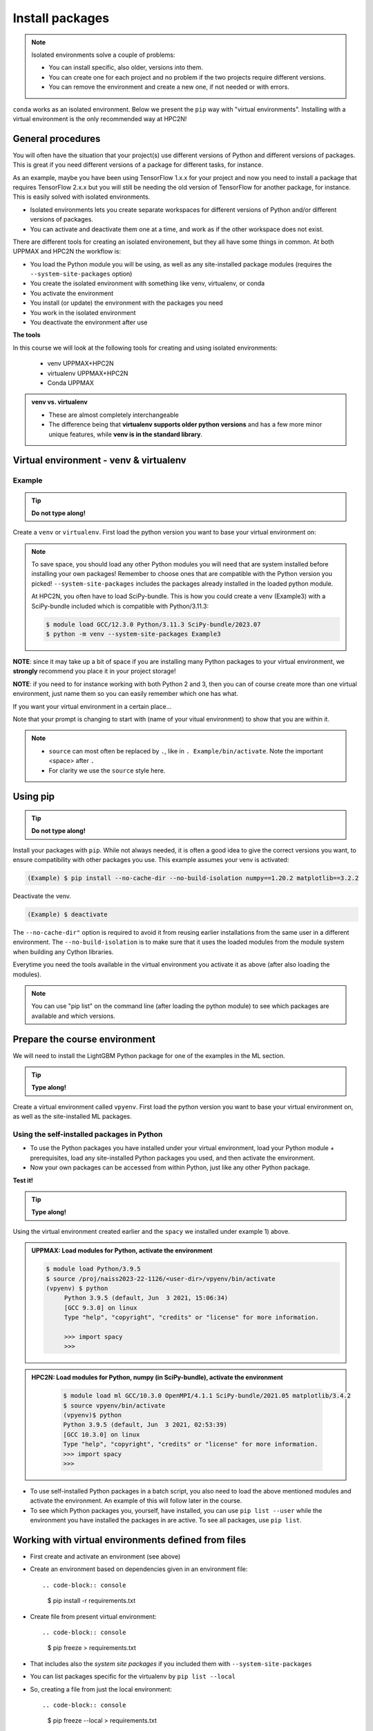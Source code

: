 Install packages
================

.. note::
   Isolated environments solve a couple of problems:
   
   - You can install specific, also older, versions into them.
   - You can create one for each project and no problem if the two projects require different versions.
   - You can remove the environment and create a new one, if not needed or with errors.
   
``conda`` works as an isolated environment. Below we present the ``pip`` way with "virtual environments". Installing with a virtual environment is the only recommended way at HPC2N! 

.. questions::

   - How to work with isolated environments at HPC2N and UPPMAX?
   
.. objectives:: 

   - Give a general *theoretical* introduction to isolated environments 
   - Site-specific procedures.

General procedures   
------------------

You will often have the situation that your project(s) use different versions of Python and different versions of packages. This is great if you need different versions of a package for different tasks, for instance.

As an example, maybe you have been using TensorFlow 1.x.x for your project and now you need to install a package that requires TensorFlow 2.x.x but you will still be needing the old version of TensorFlow for another package, for instance. This is easily solved with isolated environments.

- Isolated environments lets you create separate workspaces for different versions of Python and/or different versions of packages. 
- You can activate and deactivate them one at a time, and work as if the other workspace does not exist.

There are different tools for creating an isolated environement, but they all have some things in common. At both UPPMAX and HPC2N the workflow is: 

- You load the Python module you will be using, as well as any site-installed package modules (requires the ``--system-site-packages`` option)
- You create the isolated environment with something like venv, virtualenv, or conda
- You activate the environment
- You install (or update) the environment with the packages you need
- You work in the isolated environment
- You deactivate the environment after use 

**The tools**

In this course we will look at the following tools for creating and using isolated environments: 

   - venv            UPPMAX+HPC2N
   - virtualenv      UPPMAX+HPC2N
   - Conda           UPPMAX


.. admonition:: venv vs. virtualenv

   - These are almost completely interchangeable
   - The difference being that **virtualenv supports older python versions** and has a few more minor unique features, while **venv is in the standard library**.

.. keypoints::

   - With a virtual environment you can tailor an environment with specific versions for Python and packages, not interfering with other installed python versions and packages.
   - Make it for each project you have for reproducibility.
   - There are different tools to create virtual environments.
      - UPPMAX has Conda and venv and virtualenv
      - HPC2N has venv and virtualenv.
        - At UPPMAX, you load python directly, while at HPC2N you need to load "prerequisites" first, and the module is named Python with a capital P. 
      - More details to follow!
 
   
Virtual environment - venv & virtualenv
---------------------------------------

Example
#######

.. tip::
    
   **Do not type along!**

Create a ``venv`` or ``virtualenv``. First load the python version you want to base your virtual environment on:

.. tabs::

   .. tab:: UPPMAX

      ``virtualenv`` way

      .. code-block:: console

         $ module load python/3.11.8
         $ virtualenv --system-site-packages Example
    
      "Example" is the name of the virtual environment. You can name it whatever you want. The directory “Example” is created in the present working directory.

      ``venv`` way

      .. code-block:: console

         $ module load python/3.11.8 
         $ python -m venv --system-site-packages Example2
    
     "Example2" is the name of the virtual environment. The directory "Example2" is created in the present working directory. The ``-m`` flag makes sure that you use the libraries from the python version you are using.

   .. tab:: HPC2N

      ``virtualenv`` way

      .. code-block:: console

         $ module load GCC/12.3.0 Python/3.11.3 
         $ virtualenv --system-site-packages Example
    
      "Example" is the name of the virtual environment. You can name it whatever you want. The directory “Example” is created in the present working directory.

      ``venv`` way

      .. code-block:: console

         $ module load GCC/12.3.0 Python/3.11.3
         $ python -m venv --system-site-packages Example2

      "Example2" is the name of the virtual environment. You can name it whatever you want. The directory “Example2” is created in the present working directory.


.. note::

   To save space, you should load any other Python modules you will need that are system installed before installing your own packages! Remember to choose ones that are compatible with the Python version you picked! 
   ``--system-site-packages`` includes the packages already installed in the loaded python module.

   At HPC2N, you often have to load SciPy-bundle. This is how you could create a venv (Example3) with a SciPy-bundle included which is compatible with Python/3.11.3:
   
   .. code-block:: console

         $ module load GCC/12.3.0 Python/3.11.3 SciPy-bundle/2023.07 
         $ python -m venv --system-site-packages Example3


**NOTE**: since it may take up a bit of space if you are installing many Python packages to your virtual environment, we **strongly** recommend you place it in your project storage! 

**NOTE**: if you need to for instance working with both Python 2 and 3, then you can of course create more than one virtual environment, just name them so you can easily remember which one has what. 
      

If you want your virtual environment in a certain place...

.. tabs::

   .. tab:: UPPMAX

      To place it in the course project folder, under your own directory you created there 
      
      .. code-block:: console

         $ python -m venv --system-site-packages /proj/hpc-python/<user-dir>/Example
    
      Activate it.

      .. code-block:: console

          $ source /proj/hpc-python/<user-dir>/Example/bin/activate

      Note that your prompt is changing to start with (Example) to show that you are within an environment.

   .. tab:: HPC2N

      To place it in a directory below your directory in the project storage (again calling it "Example"): 

      .. code-block:: console

         $ virtualenv --system-site-packages /proj/nobackup/python-hpc/<your-dir>/Example 
    
      Activate it.

      .. code-block:: console

          $ source /proj/nobackup/python-hpc/<your-dir>/Example/bin/activate


Note that your prompt is changing to start with (name of your vitual environment) to show that you are within it.

.. note::

   - ``source`` can most often be replaced by ``.``, like in ``. Example/bin/activate``. Note the important <space> after ``.``
   - For clarity we use the ``source`` style here.


Using pip
---------

.. tip::

   **Do not type along!**
   
Install your packages with ``pip``. While not always needed, it is often a good idea to give the correct versions you want, to ensure compatibility with other packages you use. This example assumes your venv is activated: 

.. code-block:: console
      
    (Example) $ pip install --no-cache-dir --no-build-isolation numpy==1.20.2 matplotlib==3.2.2

Deactivate the venv.

.. code-block:: console
      
    (Example) $ deactivate
    
The ``--no-cache-dir"`` option is required to avoid it from reusing earlier installations from the same user in a different environment. The ``--no-build-isolation`` is to make sure that it uses the loaded modules from the module system when building any Cython libraries.


Everytime you need the tools available in the virtual environment you activate it as above (after also loading the modules).

.. prompt:: console

   source /proj/<your-project-id>/<your-dir>/Example/bin/activate
   
   
.. note::

   You can use "pip list" on the command line (after loading the python module) to see which packages are available and which versions. 


Prepare the course environment
------------------------------

We will need to install the LightGBM Python package for one of the examples in the ML section. 

.. tip::
    
   **Type along!**

Create a virtual environment called ``vpyenv``. First load the python version you want to base your virtual environment on, as well as the site-installed ML packages. 

.. tabs::

   .. tab:: UPPMAX
      
      .. code-block:: console

          $ module load uppmax 
          $ module load python/3.11.8
	  $ module load python_ML_packages/3.11.8-cpu
	  $ python -m venv --system-site-packages /proj/hpc-python/<user-dir>/vpyenv
    
      Activate it.

      .. code-block:: console

         $ source /proj/hpc-python/<user-dir>/vpyenv/bin/activate

      Note that your prompt is changing to start with (vpyenv) to show that you are within an environment.

      Install your packages with ``pip`` (``--user`` not needed as you are in your virtual environment) and (optionally) giving the correct versions, like:

      .. code-block:: console
      
         (vpyenv) $ pip install --no-cache-dir --no-build-isolation scikit-build-core cmake lightgbm

      The reason for the other packages (``scikit-build-core`` and ``cmake``) being installed is that they are prerequisites for ``lightgbm``. 	 

      Check what was installed

      .. code-block:: console
      
         (vpyenv) $ pip list

      Deactivate it.

      .. code-block:: console
      
         (vpyenv) $ deactivate

      Everytime you need the tools available in the virtual environment you activate it as above, after loading the python module.

     .. code-block:: console 

         source /proj/hpc-python/<user-dir>/vpyenv/bin/activate

      More on virtual environment: https://docs.python.org/3/tutorial/venv.html 

      Note: If there are problems with the numba install, instead do: 
      ``(vpyenv) $ pip install --no-cache-dir --no-build-isolation scipy==1.10 numpy==1.26.2 numba``
      
   .. tab:: HPC2N
     
      **First go to the directory you want your environment in.**

      .. admonition:: Load modules for Python, numpy (in SciPy-bundle), matplotlib (since we need it for seaborn), create the virtual environment, activate the environment, and install spacy, seaborn on Kebnekaise at HPC2N 
         :class: dropdown
   
         .. code-block:: console
           
            $ module load GCC/10.3.0 OpenMPI/4.1.1 SciPy-bundle/2021.05 matplotlib/3.4.2
            $ python -m venv --system-site-packages vpyenv
            $ source vpyenv/bin/activate
            (vpyenv) $ pip install --no-cache-dir --no-build-isolation spacy seaborn
   
         Deactivating a virtual environment.

         .. code-block:: console

            (vpyenv) $ deactivate

      Every time you need the tools available in the virtual environment you activate it as above (after first loading the modules for Python, Python packages, and prerequisites)

      .. code-block:: console

         $ source vpyenv/bin/activate
    

      Note: If there are any problems with the installation (complaints about incompatible versions etc.) you should be able to fix it by instead doing: 

      .. code-block:: console

         $ pip install --no-cache-dir --no-build-isolation numba==0.57 scipy==1.8 seaborn 

         
Using the self-installed packages in Python
###########################################

- To use the Python packages you have installed under your virtual environment, load your Python module + prerequisites, load any site-installed Python packages you used, and then activate the environment.
- Now your own packages can be accessed from within Python, just like any other Python package. 

**Test it!**

.. tip::
    
   **Type along!**


Using the virtual environment created earlier and the ``spacy`` we installed under example 1) above. 

.. admonition:: UPPMAX: Load modules for Python, activate the environment 
   :class: dropdown
   
   .. code-block:: console
           
      $ module load Python/3.9.5
      $ source /proj/naiss2023-22-1126/<user-dir>/vpyenv/bin/activate
      (vpyenv) $ python
           Python 3.9.5 (default, Jun  3 2021, 15:06:34)
           [GCC 9.3.0] on linux
           Type "help", "copyright", "credits" or "license" for more information.

           >>> import spacy
           >>> 


.. admonition:: HPC2N: Load modules for Python, numpy (in SciPy-bundle), activate the environment 
    :class: dropdown
   
        .. code-block:: console
           
           $ module load ml GCC/10.3.0 OpenMPI/4.1.1 SciPy-bundle/2021.05 matplotlib/3.4.2
           $ source vpyenv/bin/activate
           (vpyenv)$ python
           Python 3.9.5 (default, Jun  3 2021, 02:53:39) 
           [GCC 10.3.0] on linux
           Type "help", "copyright", "credits" or "license" for more information.
           >>> import spacy
           >>> 
 

- To use self-installed Python packages in a batch script, you also need to load the above mentioned modules and activate the environment. An example of this will follow later in the course. 

- To see which Python packages you, yourself, have installed, you can use ``pip list --user`` while the environment you have installed the packages in are active. To see all packages, use ``pip list``. 


Working with virtual environments defined from files
----------------------------------------------------

- First create and activate an environment (see above)
- Create an environment based on dependencies given in an environment file::
  
  .. code-block:: console

     $ pip install -r requirements.txt
   
- Create file from present virtual environment::

  .. code-block:: console

     $ pip freeze > requirements.txt
  
- That includes also the *system site packages* if you included them with ``--system-site-packages``
- You can list packages specific for the virtualenv by ``pip list --local`` 

- So, creating a file from just the local environment::

  .. code-block:: console

     $ pip freeze --local > requirements.txt

``requirements.txt`` (used by the virtual environment) is a simple text file which looks similar to this::

   numpy
   matplotlib
   pandas
   scipy

``requirements.txt`` with versions could look list this::

    numpy==1.20.2
    matplotlib==3.2.2
    pandas==1.1.2
    scipy==1.6.2

.. admonition:: More on dependencies

   - `Dependency management from course Python for Scientific computing <https://aaltoscicomp.github.io/python-for-scicomp/dependencies/>`_


.. note:: 

   **pyenv**

   - This approach is more advanced and should, in our opinion, be used only if the above are not enough for the purpose. 
   - ``pyenv`` allows you to install your **own python version**, like 3.10.2, and much more… 
   - `Pyenv at UPPMAX <https://www.uppmax.uu.se/support/user-guides/python-user-guide/#tocjump_7997229232093896_12>`_
   - Probably Conda will work well for you anyway...

Jupyter in a virtual environment
--------------------------------

.. warning:: 

   **Running Jupyter in a virtual environment**

   You could also use ``jupyter`` (``-lab`` or ``-notebook``) in a virtual environment.

   **UPPMAX**: 

   If you decide to use the --system-site-packages configuration you will get ``jupyter`` from the python module you created your virtual environment with.
   However, you **won't find your locally installed packages** from that jupyter session. To solve this reinstall jupyter within the virtual environment by force::

      $ pip install -I jupyter

   - This overwrites the first version as "seen" by the environment.
   - Then run::

      $ jupyter-notebook
   
   Be sure to start the **kernel with the virtual environment name**, like "Example", and not "Python 3 (ipykernel)".

   **HPC2N**

   To use Jupyter at HPC2N, follow this guide: https://www.hpc2n.umu.se/resources/software/jupyter
   To use it with extra packages, follow this guide after setting it up as in the above guide: https://www.hpc2n.umu.se/resources/software/jupyter-python


Python packages in HPC and ML
-----------------------------

It is difficult to give an exhaustive list of useful packages for Python in HPC, but this list contains some of the more popular ones: 

.. list-table:: Popular packages
   :widths: 8 10 10 20 
   :header-rows: 1

   * - Package
     - Module to load, UPPMAX
     - Module to load, HPC2N
     - Brief description 
   * - Dask
     - Not installed
     - ``dask``
     - An open-source Python library for parallel computing.
   * - Keras
     - ``python_ML_packages``
     - ``Keras``
     - An open-source library that provides a Python interface for artificial neural networks. Keras acts as an interface for both the TensorFlow and the Theano libraries. 
   * - Matplotlib
     - ``python`` or ``matplotlib``
     - ``matplotlib``
     - A plotting library for the Python programming language and its numerical mathematics extension NumPy.
   * - Mpi4Py
     - Not installed
     - ``SciPy-bundle``
     - MPI for Python package. The library provides Python bindings for the Message Passing Interface (MPI) standard.
   * - Numba 
     - Not installed
     - ``numba``
     - An Open Source NumPy-aware JIT optimizing compiler for Python. It translates a subset of Python and NumPy into fast machine code using LLVM. It offers a range of options for parallelising Python code for CPUs and GPUs. 
   * - NumPy
     - ``python``
     - ``SciPy-bundle``
     - A library that adds support for large, multi-dimensional arrays and matrices, along with a large collection of high-level mathematical functions to operate on these arrays. 
   * - Pandas
     - ``python`` 
     - ``SciPy-bundle``
     - Built on top of NumPy. Responsible for preparing high-level data sets for machine learning and training. 
   * - PyTorch/Torch
     - ``PyTorch``
     - ``PyTorch``
     - PyTorch is an ML library based on the C programming language framework, Torch. Mainly used for natural language processing or computer vision.  
   * - SciPy
     - ``python``
     - ``SciPy-bundle``
     - Open-source library for data science. Extensively used for scientific and technical computations, because it extends NumPy (data manipulation, visualization, image processing, differential equations solver).  
   * - Seaborn 
     - Not installed
     - Not installed
     - Based on Matplotlib, but features Pandas’ data structures. Often used in ML because it can generate plots of learning data. 
   * - Sklearn/SciKit-Learn
     - ``scikit-learn``
     - ``scikit-learn``
     - Built on NumPy and SciPy. Supports most of the classic supervised and unsupervised learning algorithms, and it can also be used for data mining, modeling, and analysis. 
   * - StarPU
     - Not installed 
     - ``StarPU``
     - A task programming library for hybrid architectures. C/C++/Fortran/Python API, or OpenMP pragmas. 
   * - TensorFlow
     - ``TensorFlow``
     - ``TensorFlow``
     - Used in both DL and ML. Specializes in differentiable programming, meaning it can automatically compute a function’s derivatives within high-level language. 
   * - Theano 
     - Not installed 
     - ``Theano``
     - For numerical computation designed for DL and ML applications. It allows users to define, optimise, and gauge mathematical expressions, which includes multi-dimensional arrays.  

Remember, in order to find out how to load one of the modules, which prerequisites needs to be loaded, as well as which versions are available, use ``module spider <module>`` and ``module spider <module>/<version>``. 

Often, you also need to load a python module, except in the cases where it is included in ``python`` or ``python_ML_packages`` at UPPMAX or with ``SciPy-bundle`` at HPC2N. 

More info
---------

- UPPMAX's documentation pages about installing Python packages and virtual environments: https://www.uppmax.uu.se/support/user-guides/python-user-guide/
- HPC2N's documentation pages about installing Python packages and virtual environments: https://www.hpc2n.umu.se/resources/software/user_installed/python




.. admonition:: Summary of workflow

   In addition to loading Python, you will also often need to load site-installed modules for Python packages, or use own-installed Python packages. The work-flow would be something like this: 
   
 
   1) Load Python and prerequisites: `module load <pre-reqs> Python/<version>``
   2) Load site-installed Python packages (optional): ``module load <pre-reqs> <python-package>/<version>``
   3) Activate your virtual environment (optional): ``source <path-to-virt-env>/bin/activate``
   4) Install any extra Python packages (optional): ``pip install --no-cache-dir --no-build-isolation <python-package>``
   5) Start Python or run python script: ``python``
   6) Do your work
   7) Deactivate

   - Installed Python modules (modules and own-installed) can be accessed within Python with ``import <package>`` as usual. 
   - The command ``pip list`` given within Python will list the available modules to import. 
   - More about packages and virtual/isolated environment to follow in later sections of the course! 

.. challenge:: Create a virtual environment with a requirements file below

   - Create a virtual environment with python-3.9.5 (UPPMAX) and Python/3.8.6 (HPC2N) with the name ``analysis``.
   - Install packages definde by this ``requirements.txt`` file (save it).
  
   .. code-block:: console
   
      numpy==1.20.2
      matplotlib==3.2.2
      pandas==1.2.0
    
   - Check that the packages were installed.
   - Don't forget to deactivate afterwards.

.. solution:: Solution for UPPMAX
   :class: dropdown
    
   .. code-block:: console

      $ module load python/3.9.5
      $ python -m venv --system-site-packages /proj/naiss2023-22-1126/<user-dir>/analysis
    
   Activate it.

   .. code-block:: console

      $ source /proj/naiss2023-22-1126/<user-dir>/analysis/bin/activate

   - Note that your prompt is changing to start with (analysis) to show that you are within an environment.
   - Install the packages from the file and then check if the right packages were installed::
      
        pip install -r requirements.txt
      
   .. code-block:: console

         $ pip list
	 $ deactivate
      
.. solution:: Solution for HPC2N
   :class: dropdown
    
   .. code-block:: console

      $ module load GCC/10.2.0 Python/3.8.6 
      $ python -m venv --system-site-packages /proj/nobackup/<your-proj-dir>/analysis 
      
   Activate it.

   .. code-block:: console

      $ source /proj/nobackup/<your-proj-dir>/analysis/bin/activate

   - Note that your prompt is changing to start with (analysis) to show that you are within an environment.
   - Install the packages from the file and then check if the right packages were installed::
      
        pip install -r requirements.txt
      
   .. code-block:: console

      $ pip list
      $ deactivate
      


.. keypoints::

   - With a virtual environment you can tailor an environment with specific versions for Python and packages, not interfering with other installed python versions and packages.
   - Make it for each project you have for reproducibility.
   - There are different tools to create virtual environemnts.
   
      - UPPMAX has ``conda`` and ``venv`` and ``virtualenv``
      - HPC2N has ``venv`` and ``virtualenv``
